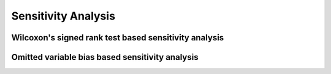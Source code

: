 Sensitivity Analysis 
====================

Wilcoxon's signed rank test based sensitivity analysis
---------------------------------------------------------------

.. py:class:: wilcoxon(df: pd.DataFrame, pair: dict, col_y: str = 'Y')

   Class of wilcoxon's signed rank test based sensitivity analysis methods.

   When we conduct causal inference to the observational data, the most important assumption is that there is no unobserved confounding.
   
   Therefore, after finishing the treatment effect estimation, investigators are advised to conduct the sensitivity analysis to examine how fragile a result is against the possibility of unobserved confounders (Cinelli, Hazlett, 2019).
   
   In other words, we should examine how strong the effect of unobserved confounders should be to erase the treatment effect estimated.

   Wilcoxon's signed rank test based sensitivity analysis method is provided in this class. Please be noted that you can only use this method if your data is 1-1 matched.

   :param pd.DataFrame df: 
        The matched dataframe.

   :param dict pair: 
        A dictionary of pair index, indicating which control sample is paired with each experimantal sample.

   :param str col_y: 
        The column name of dependent variable Y in your dataframe. If not specified, it would be "Y".

   .. method:: result(self, gamma_list: list)

      Method to conduct the wilcoxon's signed rank test based sensitivity analysis.

      :param gamma_list: list
         A list of gamma values you want to test. Gamma refers to the possibility a sample will be treated compared to its pair sample.

      :returns:
         pd.DataFrame: A result dataframe including p-values under each gamma value.


Omitted variable bias based sensitivity analysis
-------------------------------------------------------------------

.. py:class:: ovb()

   Class of omitted variable bias based sensitivity analysis methods.

   When we conduct causal inference to the observational data, the most important assumption is that there is no unobserved confounder.
   
   Therefore, after finishing the treatment effect estimation, investigators are advised to conduct the sensitivity analysis to examine how fragile a result is against the possibility of unobserved confounders (Cinelli, Hazlett, 2019).
   
   In other words, we should examine how strong the effect of unobserved confounders should be to erase the treatment effect estimated.

   Omitted variable bias based sensitivity analysis method is provided in this class. Please be noted that you can only use this method in linear case.

   :param str col_t: 
        The column name of treatment variable T in your dataframe. If not specified, it would be "T".

   :param model:
        The regression model before fitted.

   :param str bench_variable: 
        The confounder you choose as a benchmark.

   :param int or list k_t:
     
     :math:`R^2` between treatment and the unobservable confounder / :math:`R^2` between treatment and the benchmark confounder
        
     You can interpret as how many times the correlation between the unobservable confounder and the treatment is to
     that between the benchmark confounder and the treatment. The default value is 1.

   :param int or list k_y: 
     :math:`R^2` between result y and the unobservable confounder / :math:`R^2` between result y and the benchmark confounder
        
     You can interpret it as how many times the correlation between the unobservable confounder and the result is to that between the benchmark confounder and the result. The default value is 1.

   :param int threshold: 
        The threshold level in the result plot. The default value is 0.

   :param str measure: 
        The measure you want to shown in the result plot. You can choose between 'att' and 't'. The default measure is 'att'.
        'att': The estimated average treatment effect.
        't': The t-value of the estimated average treatment effect.

   .. method:: plot_result(self, lim_x: float = 0.8, lim_y: float = 0.8, threshold: int or float = 0)
      
      Method for omiited variable bias based sensitivity analysis.
      
      The result plot presents how the averaged treatment effect or the t-value will change with different values of :math:`R^2` between unobservable confounder and T and that between unobservable confounder and Y.

      :param float lim_x: 
         x-axis limit of the plot.

      :param float lim_y: 
         y-axis limit of the plot.
